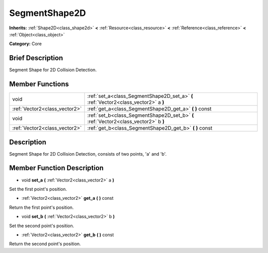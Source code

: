 .. _class_SegmentShape2D:

SegmentShape2D
==============

**Inherits:** :ref:`Shape2D<class_shape2d>` **<** :ref:`Resource<class_resource>` **<** :ref:`Reference<class_reference>` **<** :ref:`Object<class_object>`

**Category:** Core

Brief Description
-----------------

Segment Shape for 2D Collision Detection.

Member Functions
----------------

+--------------------------------+----------------------------------------------------------------------------------------+
| void                           | :ref:`set_a<class_SegmentShape2D_set_a>`  **(** :ref:`Vector2<class_vector2>` a  **)** |
+--------------------------------+----------------------------------------------------------------------------------------+
| :ref:`Vector2<class_vector2>`  | :ref:`get_a<class_SegmentShape2D_get_a>`  **(** **)** const                            |
+--------------------------------+----------------------------------------------------------------------------------------+
| void                           | :ref:`set_b<class_SegmentShape2D_set_b>`  **(** :ref:`Vector2<class_vector2>` b  **)** |
+--------------------------------+----------------------------------------------------------------------------------------+
| :ref:`Vector2<class_vector2>`  | :ref:`get_b<class_SegmentShape2D_get_b>`  **(** **)** const                            |
+--------------------------------+----------------------------------------------------------------------------------------+

Description
-----------

Segment Shape for 2D Collision Detection, consists of two points, 'a' and 'b'.

Member Function Description
---------------------------

.. _class_SegmentShape2D_set_a:

- void  **set_a**  **(** :ref:`Vector2<class_vector2>` a  **)**

Set the first point's position.

.. _class_SegmentShape2D_get_a:

- :ref:`Vector2<class_vector2>`  **get_a**  **(** **)** const

Return the first point's position.

.. _class_SegmentShape2D_set_b:

- void  **set_b**  **(** :ref:`Vector2<class_vector2>` b  **)**

Set the second point's position.

.. _class_SegmentShape2D_get_b:

- :ref:`Vector2<class_vector2>`  **get_b**  **(** **)** const

Return the second point's position.


